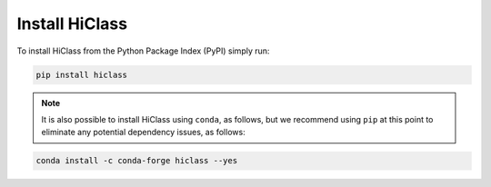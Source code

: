 Install HiClass
===============

To install HiClass from the Python Package Index (PyPI) simply run:

.. code-block:: bash

    pip install hiclass

.. note::

    It is also possible to install HiClass using :literal:`conda`, as follows, but we recommend using :literal:`pip` at this point to eliminate any potential dependency issues, as follows:

.. code-block:: bash

    conda install -c conda-forge hiclass --yes
